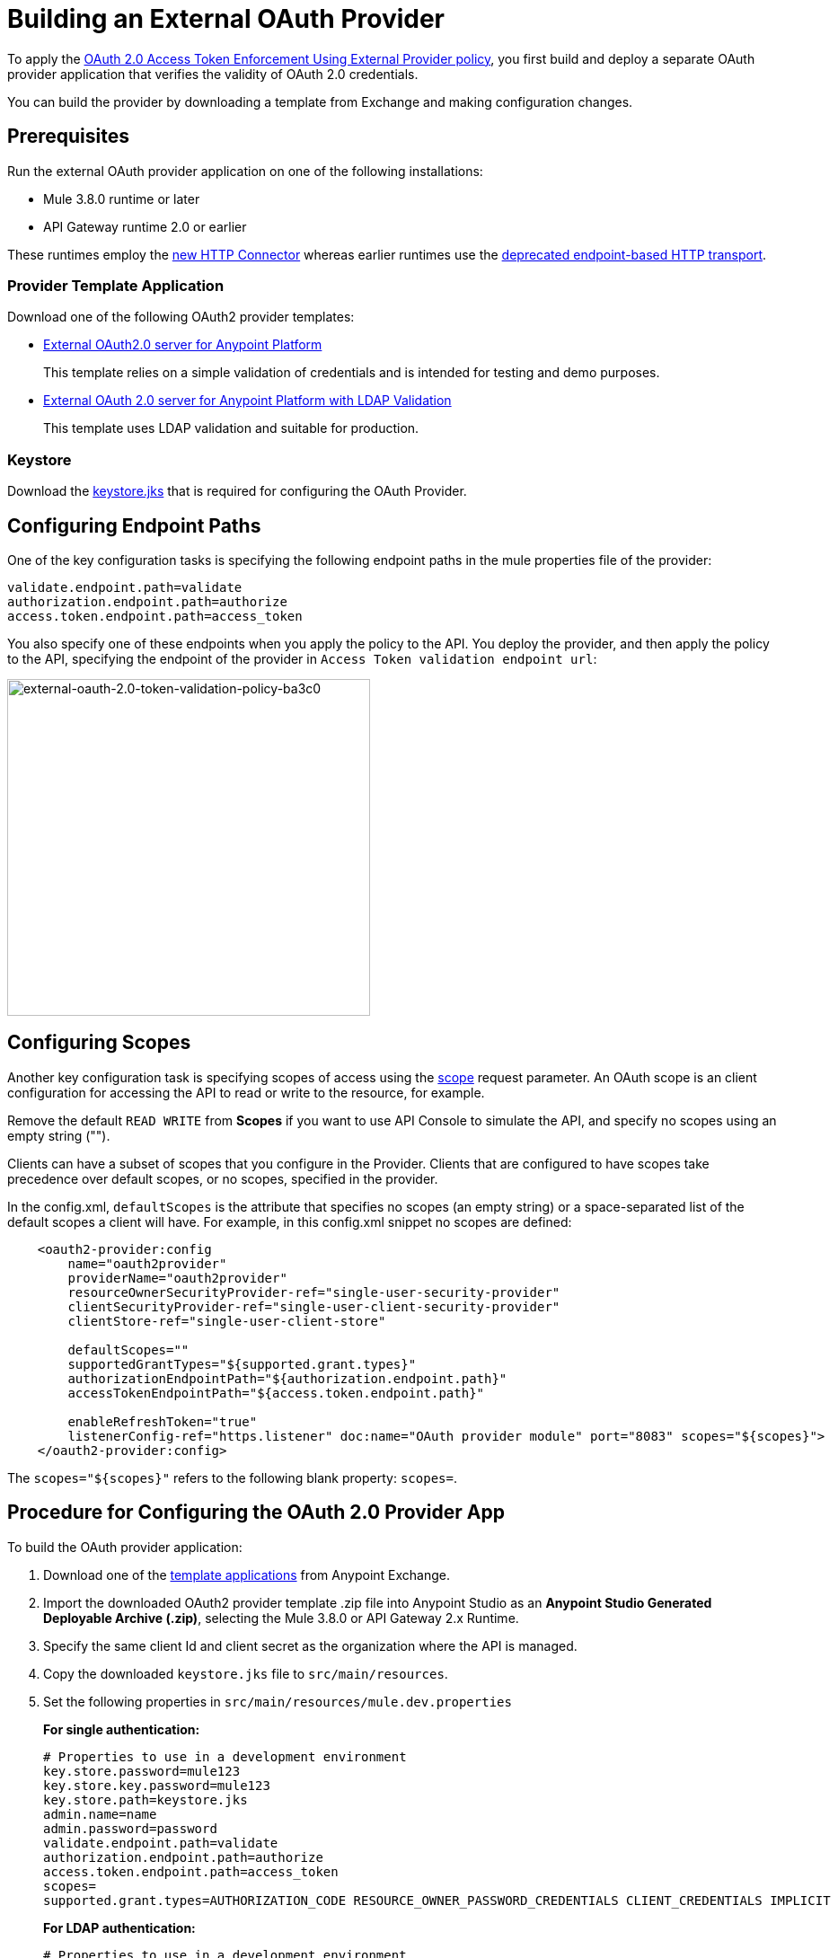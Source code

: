 = Building an External OAuth Provider
:keywords: oauth,raml,ldap

To apply the link:/api-manager/external-oauth-2.0-token-validation-policy[OAuth 2.0 Access Token Enforcement Using External Provider policy], you first build and deploy a separate OAuth provider application that verifies the validity of OAuth 2.0 credentials. 

You can build the provider by downloading a template from Exchange and making configuration changes. 

== Prerequisites

Run the external OAuth provider application on one of the following installations:

* Mule 3.8.0 runtime or later
* API Gateway runtime 2.0 or earlier

These runtimes employ the link:/mule-user-guide/v/3.8/http-connector[new HTTP Connector] whereas earlier runtimes use the link:/mule-user-guide/v/3.8/deprecated-http-transport-reference[deprecated endpoint-based HTTP transport].

=== Provider Template Application

Download one of the following OAuth2 provider templates:

* link:https://anypoint.mulesoft.com/exchange/#!/api-gateway-external-oauth2-provider?orgId=1[External OAuth2.0 server for Anypoint Platform]
+
This template relies on a simple validation of credentials and is intended for testing and demo purposes.
+
* link:https://anypoint.mulesoft.com/exchange/#!/external-AES-template-LDAP?orgId=1[External OAuth 2.0 server for Anypoint Platform with LDAP Validation]
+
This template uses LDAP validation and suitable for production.


=== Keystore

Download the link:_attachments/keystore.jks[keystore.jks] that is required for configuring the OAuth Provider.

== Configuring Endpoint Paths

One of the key configuration tasks is specifying the following endpoint paths in the mule properties file of the provider:

[source,code,linenums]
----
validate.endpoint.path=validate
authorization.endpoint.path=authorize
access.token.endpoint.path=access_token
----

You also specify one of these endpoints when you apply the policy to the API. You deploy the provider, and then apply the policy to the API, specifying the endpoint of the provider in `Access Token validation endpoint url`:

image::external-oauth-2.0-token-validation-policy-ba3c0.png[external-oauth-2.0-token-validation-policy-ba3c0,height=375,width=404]

== Configuring Scopes

Another key configuration task is specifying scopes of access using the link:https://tools.ietf.org/html/rfc6749#page-23[scope] request parameter. An OAuth scope is an client configuration for accessing the API to read or write to the resource, for example.

Remove the default `READ WRITE` from *Scopes* if you want to use API Console to simulate the API, and specify no scopes using an empty string ("").

Clients can have a subset of scopes that you configure in the Provider. Clients that are configured to have scopes take precedence over default scopes, or no scopes, specified in the provider. 

In the config.xml, `defaultScopes` is the attribute that specifies no scopes (an empty string) or a space-separated list of the default scopes a client will have. For example, in this config.xml snippet no scopes are defined:

[source, xml, linenums]
----
    <oauth2-provider:config 
        name="oauth2provider"
        providerName="oauth2provider" 
        resourceOwnerSecurityProvider-ref="single-user-security-provider" 
        clientSecurityProvider-ref="single-user-client-security-provider" 
        clientStore-ref="single-user-client-store"
        
        defaultScopes="" 
        supportedGrantTypes="${supported.grant.types}" 
        authorizationEndpointPath="${authorization.endpoint.path}" 
        accessTokenEndpointPath="${access.token.endpoint.path}" 
         
        enableRefreshToken="true"
        listenerConfig-ref="https.listener" doc:name="OAuth provider module" port="8083" scopes="${scopes}">
    </oauth2-provider:config>
----

The `scopes="${scopes}"` refers to the following blank property: `scopes=`.

== Procedure for Configuring the OAuth 2.0 Provider App

To build the OAuth provider application:

. Download one of the link:/api-manager/building-an-external-oauth-2.0-provider-application#template-applications[template applications] from Anypoint Exchange. 
. Import the downloaded OAuth2 provider template .zip file into Anypoint Studio as an *Anypoint Studio Generated Deployable Archive (.zip)*, selecting the Mule 3.8.0 or API Gateway 2.x Runtime.
. Specify the same client Id and client secret as the organization where the API is managed.
. Copy the downloaded `keystore.jks` file to `src/main/resources`.
. Set the following properties in `src/main/resources/mule.dev.properties`
+
*For single authentication:*
+
[source,code,linenums]
----
# Properties to use in a development environment
key.store.password=mule123
key.store.key.password=mule123
key.store.path=keystore.jks
admin.name=name
admin.password=password
validate.endpoint.path=validate
authorization.endpoint.path=authorize
access.token.endpoint.path=access_token
scopes=
supported.grant.types=AUTHORIZATION_CODE RESOURCE_OWNER_PASSWORD_CREDENTIALS CLIENT_CREDENTIALS IMPLICIT
----
+
*For LDAP authentication:*
+
[source,code,linenums]
----
# Properties to use in a development environment
key.store.password=mule123
key.store.key.password=mule123
key.store.path=keystore.jks
 
ldap.userDn=cn=Manager,dc=my-domain,dc=com
ldap.password=root
ldap.url=ldap://localhost:389/dc=my-domain,dc=com
ldap.search.filter.1=ou=people,dc=my-domain,dc=com
ldap.search.filter.2=(uid={0})
validate.endpoint.path=validate
authorization.endpoint.path=authorize
access.token.endpoint.path=access_token
scopes=
supported.grant.types=AUTHORIZATION_CODE RESOURCE_OWNER_PASSWORD_CREDENTIALS CLIENT_CREDENTIALS IMPLICIT
----
+
. If you plan on deploying the OAuth 2 provider to the same server as the API, change the port where it's hosted to avoid conflicts. In `src/main/resources`, in `common.properties`, change the `http.port` property to anything other than 8082, for example 8083. 
. Open the project `config.xml` file in Studio.
. On the Global Elements tab, under the canvas, edit the OAuth Provider module: 
+
image:OAuthProviderModule.png[OAuthProviderModule]
+
. Remove the default `READ WRITE` from *Scopes*, so you can use API Console.  +
.. In "Configuration XML" accept defaultScopes="" and scopes=""
.. In userValidation.xml: within validateTokenFlow, specify scopes="" in link:http://oauth2-providervalidate[oauth2-provider:validate] element.
. link:/api-manager/deploying-your-api-or-proxy[Deploy] your OAuth 2.0 provider application, either to CloudHub or on premises.


=== Implementing CORS

This feature is available only when using Mule 3.8 runtime or API Gateway runtime 2.x. Earlier versions of the API Gateway runtime don't support configuring the OAuth provider to implement CORS. To apply or edit a CORS policy, see link:/api-manager/cors-policy[Applying and Editing a CORS Policy].

You may find that you need to implement CORS on your OAuth Provider. The *preFlow* attribute on the OAuth configuration element makes it possible to reference a flow that is processed before anything else. Using this attribute, your OAuth Provider configuration can reference an additional flow that has implemented a CORS configuration, enabling CORS in both the authorize and the access token listeners.

[source, xml, linenums]
----
  <flow name="myCorsFlow">
      <cors:validate publicResource="true"/>
  </flow>

  <oauth2-provider:config
      name="external-oauth2-provider"
      preFlow-ref="myCorsFlow"
      providerName="Ping API"
      resourceOwnerSecurityProvider-ref="single-user-security-provider"
      clientSecurityProvider-ref="single-user-client-security-provider"
      clientStore-ref="single-user-client-store"
      tokenTtlSeconds="86400"
      enableRefreshToken="true"
      listenerConfig-ref="https.listener">
  </oauth2-provider:config>
----

In the above example, the "myCorsFlow" flow configures CORS to allow requests from any origin. This flow is referenced in the OAuth 2.0 Provider via the *preFlow-ref* attribute.

=== Exposing Additional Endpoints


Depending on the OAuth grant type you want to use, the OAuth provider application can expose the following endpoints:

* `/authorize`: configured as an attribute of the `oauth2-provider:config` element
* `/access_token`: configured as an attribute of the `oauth2-provider:config` element
* `/validate`: configured as the address of the HTTP Listener Connector in the flow

[width="100%",cols="50%,50%",options="header",]
|===
|Component |Explanation
|`oauth2-provider:config` |This component encapsulates most of the configurations required to implement OAuth, both for generating tokens or authorization codes, and for validating them. It implicitly exposes two endpoints for assigning authorization codes and tokens. It is then referenced by a matching element in the flow.
|`ss:authentication-manager` |
- Spring bean that defines an authentication manager and provider +
 +
- Validates user credentials

|`api-platform-gw:client-store` |- Store that retains OAuth client-specific information. If the client sends validation credentials in the body or the query of the request, the OAuth Web service provider simply validates the incoming credentials (client ID and client secret) against the content in the clientStore +
- Caches client ID and client secret of valid organization's client applications
|`api-platform-gw:client-security-provider` |Validates client application's credentials.
|`mule-ss:security-manager` |- For configuring link:/mule-user-guide/v/3.7/configuring-the-spring-security-manager[Spring Security Manager] +
- Authenticates resource owners (for example: when the user credentials are validated after the login page). The only situation where this provider is not required, is when the Grant Type is Client Credentials.
|===


== End-to-End Example Implementation

In this example of how to build the OAuth Provider application, you configure API Gateway runtime 2.x or later to use the same client Id and client Secret as the organization where the API is managed.

. Download link:https://www.mulesoft.com/ty/dl/api-gateway[API Gateway 2.0] version or later and configure the runtime.
+
.. Log into link:https://anypoint.mulesoft.com/[Anypoint platform] and get the link:/api-manager/browsing-and-accessing-apis#accessing-your-application-client-id-and-client-secret[client_ID and client_secret] of your organization or of one of its Business Groups.
+
.. Edit the `./config/wrapper.conf` file from the API Gateway software distribution to add these parameters:
+
[source,java,linenums]
----
wrapper.java.additional.7=-Danypoint.platform.client_id=<your org client ID>
wrapper.java.additional.8=-Danypoint.platform.client_secret=<your org client-secret>
----
+
The numbers in these parameters (`wrapper.java.additional.` _n_) must run sequentially in order starting with 1 on the top parameter in the file.
+
The following is an example of the wrapper.conf file with the client ID and client secret statements:
+
[source,xml,linenums]
----
#wrapper.java.additional.<n>=-Dmule.clusterNodeId=1
#wrapper.java.additional.<n>=-Dmule.clusterSize=2
#############################


#######################################################################################
# Anypoint Platform Settings
#######################################################################################
# The following option is mandatory and identifies your Mule instance against
# the Anypoint Platform.
#
# wrapper.java.additional.<n>=-Danypoint.platform.client_id=c2a5ce1b9e924743bd2e332ddc538def
# wrapper.java.additional.<n>=-Danypoint.platform.client_secret=e633886bf99546adAAD7B7FE9D4961E7
#
# For the client to use a proxy when communicating back to the Anypoint Platform, you
# need to configure the following properties
#
# wrapper.java.additional.<n>=-Danypoint.platform.proxy_host=XXXXXXXX
# wrapper.java.additional.<n>=-Danypoint.platform.proxy_port=XXXXXXXX
# wrapper.java.additional.<n>=-Danypoint.platform.proxy_username=XXXXXXXX
# wrapper.java.additional.<n>=-Danypoint.platform.proxy_password=XXXXXXXX
#
# On-Prem Configuration
#
# wrapper.java.additional.<n>=-Danypoint.platform.on_prem=false
----
+
.. Edit the `api-gateway` domain to support HTTPS. This domain is used by the proxies you deploy to the API Gateway, and allows for multiple proxies to share a single port. By default this domain only enables HTTP communications. To also enable HTTPS, provide HTTPS credentials.
+
Open the file *mule-domain-config.xml* in the folder `/domains/api-gateway` of the API Gateway directory. Uncomment the second link:http://httplistener-config[http:listener-config] element and then fill in the fields relative to the keystore. Use the link:_attachments/keystore.jks[provided keystore].
+
[source,xml,linenums]
----
<http:listener-config name="https-lc-0.0.0.0-8082" host="0.0.0.0" port="8082" protocol="HTTPS">
        <tls:context name="tls-context-config">
            <tls:key-store path="${mule.home}/conf/keystore.jks" password="mule123" keyPassword="mule123"/>
        </tls:context>
</http:listener-config>
----
+
. Deploy the API and apply the OAuth 2.0 Access Token Enforcement Using External Provider policy.
. Start API Gateway Runtime.
. Copy `./examples/apps/leagues-rest` (from the Gateway home) to the `/apps` folder within your gateway installation. +
+
. Open the Leagues app by browsing to http://localhost:8080/api/teams resource.
+
image:LeaguesListing.png[LeaguesListing]
+
. Open the RAML console at http://localhost:8080/console/. 
+
You can make calls to the Leagues API using its simple UI.
+
image:LaLiga.png[LaLiga]
+
. Log into link:https://anypoint.mulesoft.com/[Anypoint platform].
. Register an API in Anypoint platform named `External AES Tutorial` and version `1.0`.
+
You can use this link:_attachments/api-v1.raml[RAML file] as a reference:
+
[source,yaml,linenums]
----
#%RAML 0.8
title: External AES Tutorial
version: 1.0
baseUri: http://localhost:8080/api
/teams:
  displayName: Teams
  get:
    queryParameters:
      city:
        type: string
        required: false
        example: Barcelona
    responses:
      200:
        body:
          application/json:
            example: |
              [{
                "name": "Athletic Bilbao",
                "id": "ATH",
                "homeCity": "Bilbao",
                "stadium": "San Mames"
              },
              {
                "name": "Atletico Madrid",
                "id": "ATL",
                "homeCity": "Madrid",
                "stadium": "Vicente Calderon"
              }]
----
+
. Save the API, return to the *API administration* page, and click the API name to view API Definition, Portal, and Status page. 
. Click *API Status* > *Configure endpoint* to create an link:/api-manager/https-api-proxy-example[HTTPS API proxy]. Fill in the required information using HTTPS to match the previous configuration of the gateway. 
+
image:ext-oauth2-configure-endpoint.png[ext-oauth2-configure-endpoint]
+
. Click *Save*.
. Download the latest version of the proxy.
+
image:ext-oauth2-api-status.png[ext-oauth2-api-status]
+
. Test that the proxy application is running at `https://localhost:8082/leagues/teams`

=== Applying the External OAuth2 Policy to the API

. Add the RAML snippet to the RAML code of the API in Designer. The updated RAML should look like link:_attachments/api-v2.raml[this]:
. Select "OAuth 2.0" from a dropdown menu in the link:https://localhost:8082/leagues-console[application console].
. Open the API version page of the API, and on the policies tab, apply OAuth 2.0 Access Token Enforcement Using External Provider policy, providing the validation URL, for example:  https://localhost:8083/validate
+
If you are going to use API Console, do not specify any scopes parameters, but do apply the CORS policy.
+
. Open the `https://localhost:8082/console` and try to get the teams resource.
+
A 403 status code returns because no OAuth credentials were present in your request.

== Testing the External OAuth2 Policy

In the previous section, you verified that the policy correctly rejects requests that don't provide credentials. Now, verify that a request that includes credentials succeeds.

. Obtain OAuth credentials: +
.. If your API doesn't have a Portal, link:/api-manager/engaging-users-of-your-api#creating-and-deleting-a-portal[create a portal], link:/api-manager/engaging-users-of-your-api#making-a-portal-public-or-private[make it public], and link:/api-manager/engaging-users-of-your-api#request-api-access-terms-and-conditions[register an appliction to access the API]. During the registration, leave *Redirect URI* empty.
+ On the API version details page, on the *Application* tab the registered application appears. 
. Get the client ID and secret for the registered application.
.  Open `https://localhost:8082/console`.
. Through the API Console UI, try to send a request the teams resource. Fill in the fields with the following:
.. Security Scheme →  OAuth2
.. Authorization Grant → Implicit
.. Client ID → Use the credentials of the registered application:
+
image:ext-oauth2-client-id.png[ext-oauth2-client-id]
+
. Click *GET,* and you are prompted for the user name and password that you set up in the configuration OAuth 2.0 external provider application (in this example, username: `name` password: `password` )
+
image:ext-oauth2-ping-api.png[ext-oauth2-ping-api]
+
. *Login and Authorize*. 
+
A 200 status code and response appears.
+
image:ext-oauth2-login-and-auth.png[ext-oauth2-login-and-auth]

== See Also

* link:http://forums.mulesoft.com[MuleSoft's Forums]
* link:https://www.mulesoft.com/support-and-services/mule-esb-support-license-subscription[MuleSoft Support]
